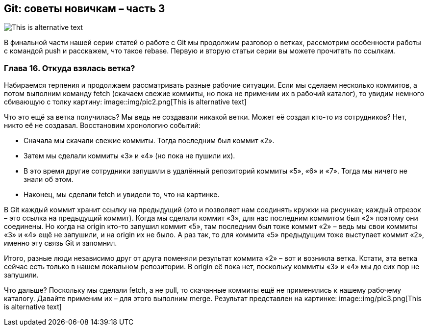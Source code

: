 == Git: советы новичкам – часть 3
image::img/pic1.png[This is alternative text]

В финальной части нашей серии статей о работе с Git мы продолжим разговор о ветках, рассмотрим особенности работы с
командой push и расскажем, что такое rebase. Первую и вторую статьи серии вы можете прочитать по ссылкам.

=== Глава 16. Откуда взялась ветка?

Набираемся терпения и продолжаем рассматривать разные рабочие ситуации. Если мы сделаем несколько коммитов, а потом
выполним команду fetch (скачаем свежие коммиты, но пока не применим их в рабочий каталог), то увидим немного
сбивающую с толку картину:
image::img/pic2.png[This is alternative text]

Что это ещё за ветка получилась? Мы ведь не создавали никакой ветки. Может её создал кто-то из сотрудников?
Нет, никто её не создавал. Восстановим хронологию событий:

* Сначала мы скачали свежие коммиты. Тогда последним был коммит «2».
* Затем мы сделали коммиты «3» и «4» (но пока не пушили их).
* В это время другие сотрудники запушили в удалённый репозиторий коммиты «5», «6» и «7».
Тогда мы ничего не знали об этом.
* Наконец, мы сделали fetch и увидели то, что на картинке.

В Git каждый коммит хранит ссылку на предыдущий (это и позволяет нам соединять кружки на рисунках; каждый отрезок –
это ссылка на предыдущий коммит). Когда мы сделали коммит «3», для нас последним коммитом был «2» поэтому они соединены.
Но когда на origin кто-то запушил коммит «5», там последним был тоже коммит «2» –  ведь мы свои коммиты «3» и «4» ещё
не запушили, и на origin их не было. А раз так, то для коммита «5» предыдущим тоже выступает коммит «2»,
именно эту связь Git и запомнил.

Итого, разные люди независимо друг от друга поменяли результат коммита «2» – вот и возникла ветка. Кстати, эта ветка
сейчас есть только в нашем локальном репозитории. В origin её пока нет, поскольку коммиты «3» и «4» мы до сих пор
не запушили.

Что дальше? Поскольку мы сделали fetch, а не pull, то скачанные коммиты ещё не применились к нашему рабочему каталогу.
Давайте применим их – для этого выполним merge. Результат представлен на картинке:
image::img/pic3.png[This is alternative text]
